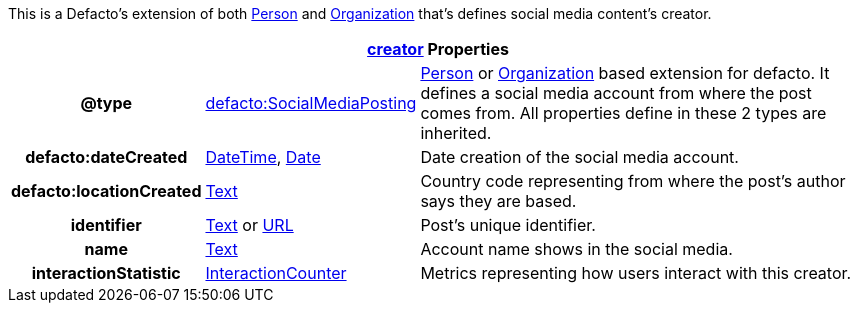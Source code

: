 :type_date: https://schema.org/Date[Date]
:type_date_time: https://schema.org/DateTime[DateTime]
:type_text: https://schema.org/Text[Text]
:type_integer:  https://schema.org/Integer[Integer]
:type_person: https://schema.org/Person[Person]
:type_organization: https://schema.org/Organization[Organization]
:type_url: https://schema.org/URL[URL]

This is a Defacto's extension of both {type_person} and {type_organization} that's defines social media content's creator.
[cols="2h,2, 5"]
|===
3+|  https://schema.org/creator[creator] Properties

| @type | https://schema.org/InteractionCounter[defacto:SocialMediaPosting] | {type_person} or {type_organization} based extension for defacto. It defines a social media account from where the post comes from. All properties define in these 2 types are inherited.
| defacto:dateCreated |{type_date_time}, {type_date}  | Date creation of the social media account.
| defacto:locationCreated | {type_text} | Country code representing from where the post's author says they are based.
| identifier | {type_text} or {type_url} | Post's unique identifier.
| name | {type_text} | Account name shows in the social media.
| interactionStatistic |  link:https://schema.org/InteractionCounter[InteractionCounter] | Metrics representing how users interact with this creator.
|===
